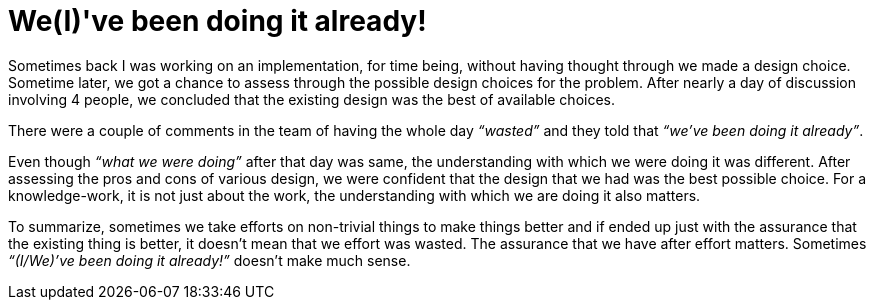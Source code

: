 = We(I)'ve been doing it already!

:date: 2018-12-15 13:34
:category: Misc Thoughts
:tags: Misc Thoughts, Assuring choice, Introspection

Sometimes back I was working on an implementation, for time being, without having thought through we made a design choice. Sometime later, we got a chance to assess through the possible design choices for the problem. After nearly a day of discussion involving 4 people, we concluded that the existing design was the best of available choices.

There were a couple of comments in the team of having the whole day _“wasted”_ and they told that _“we’ve been doing it already”_.

Even though _“what we were doing”_ after that day was same, the understanding with which we were doing it was different. After assessing the pros and cons of various design, we were confident that the design that we had was the best possible choice. For a knowledge-work, it is not just about the work, the understanding with which we are doing it also matters.

To summarize, sometimes we take efforts on non-trivial things to make things better and if ended up just with the assurance that the existing thing is better, it doesn’t mean that we effort was wasted. The assurance that we have after effort matters. Sometimes _“(I/We)’ve been doing it already!”_ doesn’t make much sense.
